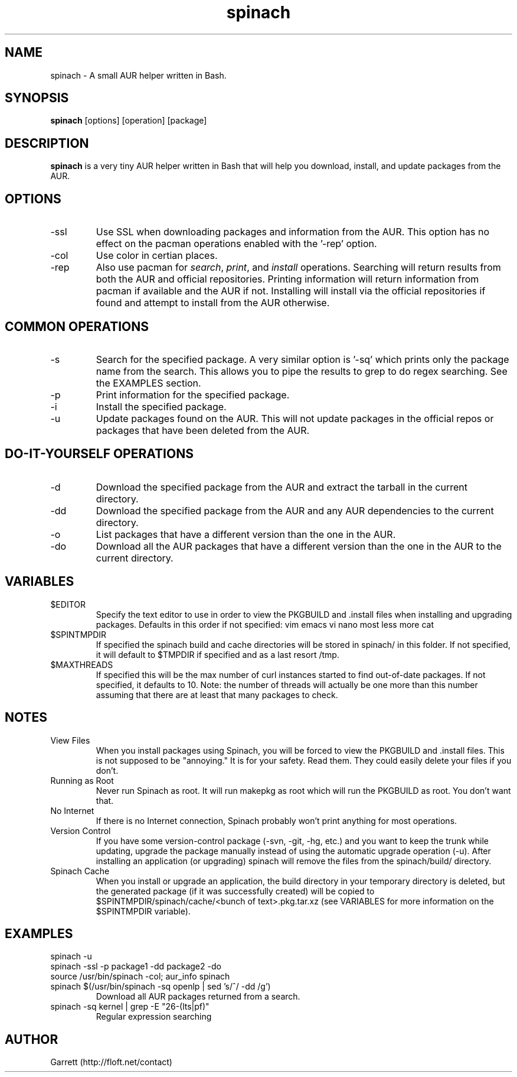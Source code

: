 .TH spinach 1 "2011-04-11" "Spinach 0.3" "Spinach"
.SH NAME
spinach \- A small AUR helper written in Bash.
.SH SYNOPSIS
.B spinach
[options] [operation] [package]
.SH DESCRIPTION
.B spinach
is a very tiny AUR helper written in Bash that will help you download, install, and update packages from the AUR.
.SH OPTIONS
.IP "-ssl"
Use SSL when downloading packages and information from the AUR. This option has no effect on the pacman operations enabled with the '-rep' option.
.IP "-col"
Use color in certian places.
.IP "-rep"
Also use pacman for \fIsearch\fR, \fIprint\fR, and \fIinstall\fR operations. Searching will return results from both the AUR and official repositories. Printing information will return information from pacman if available and the AUR if not. Installing will install via the official repositories if found and attempt to install from the AUR otherwise.
.SH COMMON OPERATIONS
.IP "-s"
Search for the specified package. A very similar option is '-sq' which prints only the package name from the search. This allows you to pipe the results to grep to do regex searching. See the EXAMPLES section.
.IP "-p"
Print information for the specified package.
.IP "-i"
Install the specified package.
.IP "-u"
Update packages found on the AUR. This will not update packages in the official repos or packages that have been deleted from the AUR.
.SH DO-IT-YOURSELF OPERATIONS
.IP "-d"
Download the specified package from the AUR and extract the tarball in the current directory.
.IP "-dd"
Download the specified package from the AUR and any AUR dependencies to the current directory.
.IP "-o"
List packages that have a different version than the one in the AUR.
.IP "-do"
Download all the AUR packages that have a different version than the one in the AUR to the current directory.
.SH VARIABLES 
.IP "$EDITOR"
Specify the text editor to use in order to view the PKGBUILD and .install files when installing and upgrading packages. Defaults in this order if not specified: vim emacs vi nano most less more cat
.IP "$SPINTMPDIR"
If specified the spinach build and cache directories will be stored in spinach/ in this folder. If not specified, it will default to $TMPDIR if specified and as a last resort /tmp.
.IP "$MAXTHREADS"
If specified this will be the max number of curl instances started to find out-of-date packages. If not specified, it defaults to 10. Note: the number of threads will actually be one more than this number assuming that there are at least that many packages to check.
.SH NOTES
.IP "View Files"
When you install packages using Spinach, you will be forced to view the PKGBUILD and .install files. This is not supposed to be "annoying." It is for your safety. Read them. They could easily delete your files if you don't.
.IP "Running as Root"
Never run Spinach as root. It will run makepkg as root which will run the PKGBUILD as root. You don't want that.
.IP "No Internet"
If there is no Internet connection, Spinach probably won't print anything for most operations.
.IP "Version Control"
If you have some version-control package (-svn, -git, -hg, etc.) and you want to keep the trunk while updating, upgrade the package manually instead of using the automatic upgrade operation (-u). After installing an application (or upgrading) spinach will remove the files from the spinach/build/ directory.
.IP "Spinach Cache"
When you install or upgrade an application, the build directory in your temporary directory is deleted, but the generated package (if it was successfully created) will be copied to $SPINTMPDIR/spinach/cache/<bunch of text>.pkg.tar.xz (see VARIABLES for more information on the $SPINTMPDIR variable).
.SH EXAMPLES
spinach -u
.TP
spinach -ssl -p package1 -dd package2 -do
.TP
source /usr/bin/spinach -col; aur_info spinach
.TP
spinach $(/usr/bin/spinach -sq openlp | sed 's/^/ -dd /g')
Download all AUR packages returned from a search.
.TP
spinach -sq kernel | grep -E "26-(lts|pf)"
Regular expression searching
.SH AUTHOR
Garrett (http://floft.net/contact)
